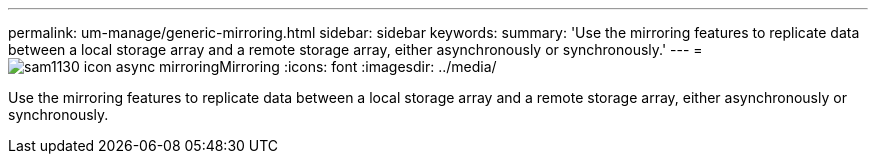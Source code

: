 ---
permalink: um-manage/generic-mirroring.html
sidebar: sidebar
keywords: 
summary: 'Use the mirroring features to replicate data between a local storage array and a remote storage array, either asynchronously or synchronously.'
---
= image:../media/sam1130-icon-async-mirroring.gif[]Mirroring
:icons: font
:imagesdir: ../media/

[.lead]
Use the mirroring features to replicate data between a local storage array and a remote storage array, either asynchronously or synchronously.
